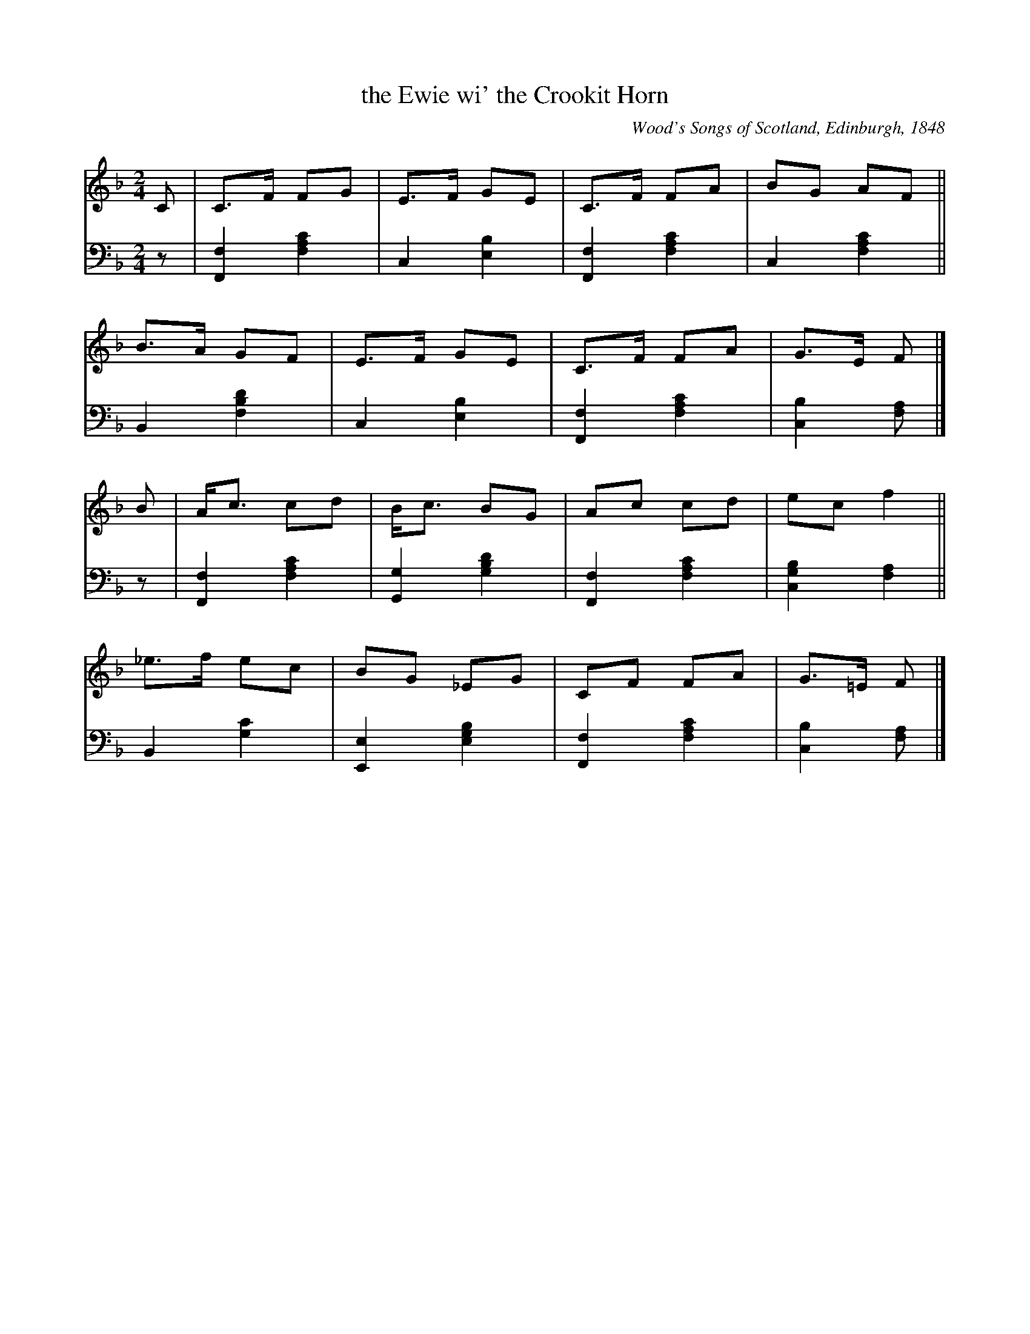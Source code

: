 X: 365
T: the Ewie wi' the Crookit Horn
O: Wood's Songs of Scotland, Edinburgh, 1848
R: march
%S: s:4 b:16(4+4+4+4)
B: O'Neill's "Waifs and Strays of Gaelic Melody" ed.2 p.186 #365
Z: 2022 John Chambers <jc:trillian.mit.edu>
M: 2/4
L: 1/8
K: F
% - - - - - - - - - -
V: 1 staves=2
C | C>F FG | E>F GE | C>F FA | BG AF ||
    B>A GF | E>F GE | C>F FA | G>E F |]
B | A<c cd | B<c BG | Ac cd | ec f2 ||
    _e>f ec | BG _EG | CF FA | G>=E F |]
% - - - - - - - - - -
% Voice 2 preserves the staff layout in the book.
V: 2 clef=bass middle=d
z |\
[F2f2] [f2a2c'2] | c2 [e2b2] | [F2f2] [f2a2c'2] | c2 [f2a2c'2] ||\
B2 [f2b2d'2] | c2 [e2b2] | [F2f2] [f2a2c'2] | [c2b2] [fa] |]
z |\
[F2f2] [f2a2c'2] | [G2g2] [g2b2d'2] | [F2f2] [f2a2c'2] | [c2g2b2] [f2a2] ||\
B2 [g2c'2] | [E2e2] [e2g2b2] | [F2f2] [f2a2c'2] | [c2b2] [fa] |]
